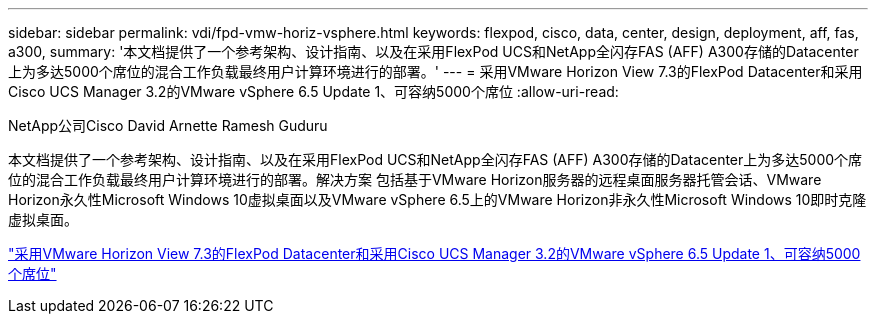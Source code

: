 ---
sidebar: sidebar 
permalink: vdi/fpd-vmw-horiz-vsphere.html 
keywords: flexpod, cisco, data, center, design, deployment, aff, fas, a300, 
summary: '本文档提供了一个参考架构、设计指南、以及在采用FlexPod UCS和NetApp全闪存FAS (AFF) A300存储的Datacenter上为多达5000个席位的混合工作负载最终用户计算环境进行的部署。' 
---
= 采用VMware Horizon View 7.3的FlexPod Datacenter和采用Cisco UCS Manager 3.2的VMware vSphere 6.5 Update 1、可容纳5000个席位
:allow-uri-read: 


NetApp公司Cisco David Arnette Ramesh Guduru

[role="lead"]
本文档提供了一个参考架构、设计指南、以及在采用FlexPod UCS和NetApp全闪存FAS (AFF) A300存储的Datacenter上为多达5000个席位的混合工作负载最终用户计算环境进行的部署。解决方案 包括基于VMware Horizon服务器的远程桌面服务器托管会话、VMware Horizon永久性Microsoft Windows 10虚拟桌面以及VMware vSphere 6.5上的VMware Horizon非永久性Microsoft Windows 10即时克隆虚拟桌面。

link:https://www.cisco.com/c/en/us/td/docs/unified_computing/ucs/UCS_CVDs/flexpod_vmware_horizon_n9k_aff_ucsm32.html["采用VMware Horizon View 7.3的FlexPod Datacenter和采用Cisco UCS Manager 3.2的VMware vSphere 6.5 Update 1、可容纳5000个席位"^]
